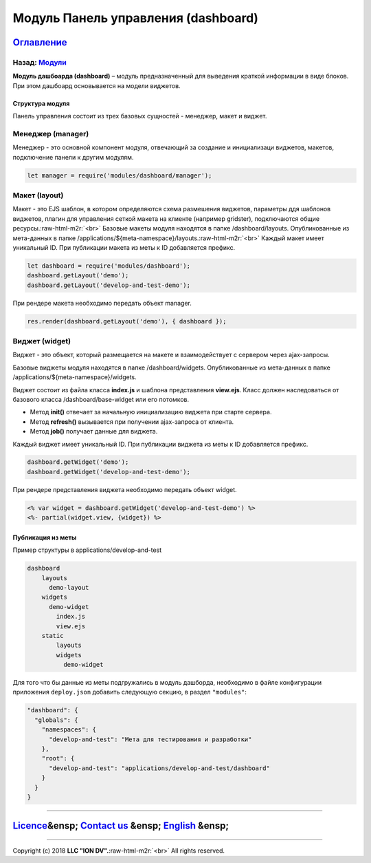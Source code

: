 .. role:: raw-html-m2r(raw)
   :format: html

Модуль Панель управления (dashboard)
====================================
`Оглавление </docs/ru/index.md>`_
~~~~~~~~~~~~~~~~~~~~~~~~~~~~~~~~~~~~~
Назад: `Модули <modules.md>`_
^^^^^^^^^^^^^^^^^^^^^^^^^^^^^^^^^

**Модуль дашбоарда (dashboard)** – модуль предназначенный для выведения краткой информации в виде блоков. При этом дашбоард основывается на модели виджетов.

Структура модуля
----------------

Панель управления состоит из трех базовых сущностей - менеджер, макет и виджет.

Менеджер (manager)
^^^^^^^^^^^^^^^^^^

Менеджер - это основной компонент модуля, отвечающий за создание и инициализаци виджетов, макетов, подключение панели к другим модулям.

.. code-block::

   let manager = require('modules/dashboard/manager');

Макет (layout)
^^^^^^^^^^^^^^

Макет - это EJS шаблон, в котором определяются схема размешения виджетов, параметры ддя шаблонов виджетов, плагин для управления сеткой макета на клиенте (например gridster), подключаются общие ресурсы.\ :raw-html-m2r:`<br>`
Базовые макеты модуля находятся в папке /dashboard/layouts. Опубликованные из мета-данных в папке /applications/${meta-namespace}/layouts.\ :raw-html-m2r:`<br>`
Каждый макет имеет уникальный ID. При публикации макета из меты к ID добавляется префикс. 

.. code-block::

   let dashboard = require('modules/dashboard');
   dashboard.getLayout('demo');
   dashboard.getLayout('develop-and-test-demo');

При рендере макета необходимо передать объект manager.

.. code-block::

   res.render(dashboard.getLayout('demo'), { dashboard });

Виджет (widget)
^^^^^^^^^^^^^^^

Виджет - это объект, который размещается на макете и взаимодействует с сервером через ajax-запросы. 

Базовые виджеты модуля находятся в папке /dashboard/widgets. Опубликованные из мета-данных в папке /applications/${meta-namespace}/widgets.  

Виджет состоит из файла класса **index.js** и шаблона представления **view.ejs**.
Класс должен наследоваться от базового класса /dashboard/base-widget или его потомков.


* Метод **init()** отвечает за начальную инициализацию виджета при старте сервера.
* Метод **refresh()** вызывается при получении ajax-запроса от клиента. 
* Метод **job()** получает данные для виджета.

Каждый виджет имеет уникальный ID. При публикации виджета из меты к ID добавляется префикс.

.. code-block::

   dashboard.getWidget('demo');
   dashboard.getWidget('develop-and-test-demo');

При рендере представления виджета необходимо передать объект widget.

.. code-block::

   <% var widget = dashboard.getWidget('develop-and-test-demo') %>
   <%- partial(widget.view, {widget}) %>

Публикация из меты
------------------

Пример структуры в applications/develop-and-test

.. code-block:: sh

       dashboard
           layouts
             demo-layout
           widgets
             demo-widget
               index.js
               view.ejs
           static
               layouts              
               widgets
                 demo-widget

Для того что бы данные из меты подгружались в модуль дашборда, необходимо в файле конфигурации приложения
``deploy.json`` добавить следующую секцию, в раздел ``"modules"``\ :

.. code-block::

       "dashboard": {
         "globals": {
           "namespaces": {
             "develop-and-test": "Мета для тестирования и разработки"
           },
           "root": {
             "develop-and-test": "applications/develop-and-test/dashboard"
           }
         }
       }

----

`Licence </LICENSE>`_\ &ensp;  `Contact us <https://iondv.com/portal/contacts>`_ &ensp;  `English </docs/en/3_modules_description/dashboard.md>`_ &ensp;
~~~~~~~~~~~~~~~~~~~~~~~~~~~~~~~~~~~~~~~~~~~~~~~~~~~~~~~~~~~~~~~~~~~~~~~~~~~~~~~~~~~~~~~~~~~~~~~~~~~~~~~~~~~~~~~~~~~~~~~~~~~~~~~~~~~~~~~~~~~~~~~~~~~~~~~~~~~~~~~~~~


.. raw:: html

   <div><img src="https://mc.iondv.com/watch/local/docs/framework" style="position:absolute; left:-9999px;" height=1 width=1 alt="iondv metrics"></div>


----

Copyright (c) 2018 **LLC "ION DV".**\ :raw-html-m2r:`<br>`
All rights reserved. 
